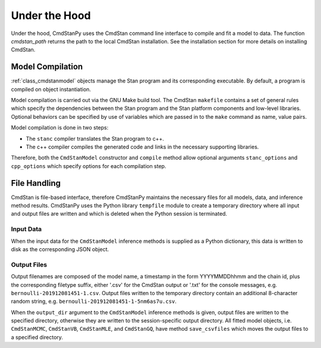 Under the Hood
______________

Under the hood, CmdStanPy uses the CmdStan command line interface
to compile and fit a model to data.
The function `cmdstan_path` returns the path to the local CmdStan installation.
See the installation section for more details on installing CmdStan.
  

Model Compilation
-----------------

:ref:`class_cmdstanmodel` objects manage the Stan program and its corresponding
executable.
By default, a program is compiled on object instantiation.

Model compilation is carried out via the GNU Make build tool.
The CmdStan ``makefile`` contains a set of general rules which
specify the dependencies between the Stan program and the
Stan platform components and low-level libraries.
Optional behaviors can be specified by use of variables
which are passed in to the ``make`` command as name, value pairs.

Model compilation is done in two steps:

* The ``stanc`` compiler translates the Stan program to c++.
* The c++ compiler compiles the generated code and links in
  the necessary supporting libraries.

Therefore, both the ``CmdStanModel`` constructor and ``compile`` method
allow optional arguments ``stanc_options`` and ``cpp_options`` which
specify options for each compilation step.


File Handling
-------------

CmdStan is file-based interface, therefore CmdStanPy
maintains the necessary files for all models, data, and
inference method results.
CmdStanPy uses the Python library ``tempfile`` module to create
a temporary directory where all input and output files are written and
which is deleted when the Python session is terminated.


Input Data
^^^^^^^^^^

When the input data for the ``CmdStanModel`` inference methods
is supplied as a Python dictionary, this data is written to disk as
the corresponding JSON object.

Output Files
^^^^^^^^^^^^

Output filenames are composed of the model name, a timestamp
in the form YYYYMMDDhhmm and the chain id, plus the corresponding
filetype suffix, either '.csv' for the CmdStan output or '.txt' for
the console messages, e.g. ``bernoulli-201912081451-1.csv``. Output files
written to the temporary directory contain an additional 8-character
random string, e.g. ``bernoulli-201912081451-1-5nm6as7u.csv``.


When the ``output_dir`` argument to the ``CmdStanModel`` inference methods
is given, output files are written to the specified directory, otherwise
they are written to the session-specific output directory.
All fitted model objects, i.e. ``CmdStanMCMC``, ``CmdStanVB``, ``CmdStanMLE``,
and ``CmdStanGQ``, have method ``save_csvfiles`` which moves the output files
to a specified directory.
